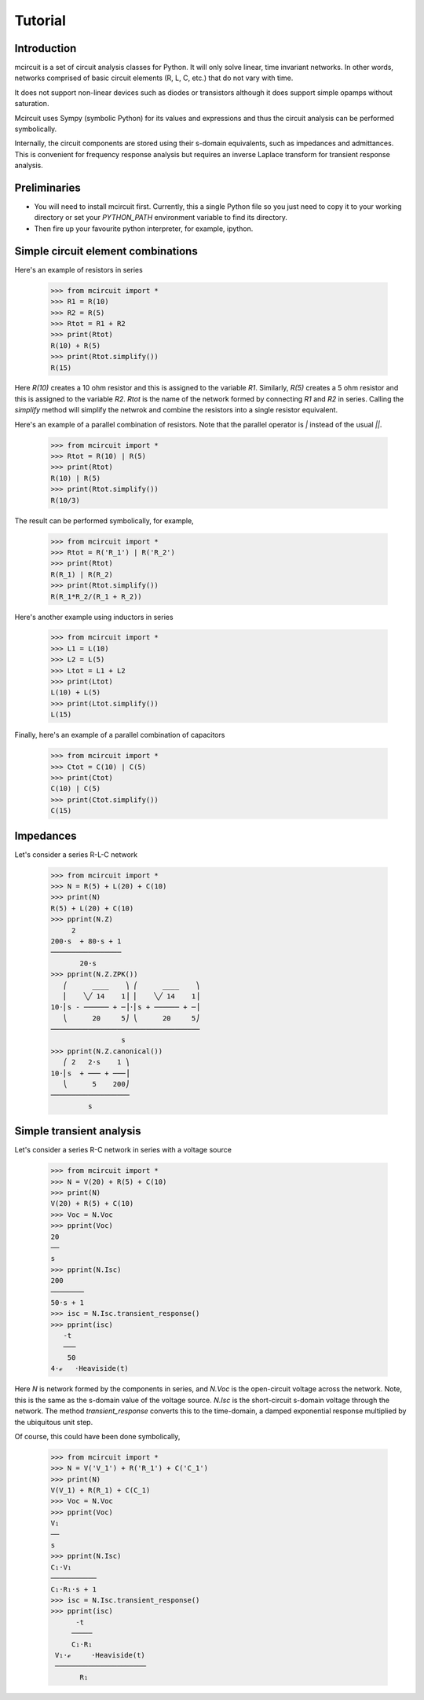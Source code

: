 ========
Tutorial
========


Introduction
============

mcircuit is a set of circuit analysis classes for Python.  It will
only solve linear, time invariant networks.  In other words, networks
comprised of basic circuit elements (R, L, C, etc.) that do not vary
with time.

It does not support non-linear devices such as diodes or transistors
although it does support simple opamps without saturation.

Mcircuit uses Sympy (symbolic Python) for its values and expressions
and thus the circuit analysis can be performed symbolically.

Internally, the circuit components are stored using their s-domain
equivalents, such as impedances and admittances.  This is convenient
for frequency response analysis but requires an inverse Laplace
transform for transient response analysis.


Preliminaries
=============

- You will need to install mcircuit first.  Currently, this a single
  Python file so you just need to copy it to your working directory or
  set your `PYTHON_PATH` environment variable to find its directory.

- Then fire up your favourite python interpreter, for example, ipython.



Simple circuit element combinations
===================================

Here's an example of resistors in series

   >>> from mcircuit import *
   >>> R1 = R(10)
   >>> R2 = R(5)
   >>> Rtot = R1 + R2
   >>> print(Rtot)
   R(10) + R(5)
   >>> print(Rtot.simplify())
   R(15)

Here `R(10)` creates a 10 ohm resistor and this is assigned to the
variable `R1`.  Similarly, `R(5)` creates a 5 ohm resistor and this is
assigned to the variable `R2`.  `Rtot` is the name of the network
formed by connecting `R1` and `R2` in series.  Calling the `simplify`
method will simplify the netwrok and combine the resistors into a
single resistor equivalent.


Here's an example of a parallel combination of resistors.  Note that
the parallel operator is `|` instead of the usual `||`.

   >>> from mcircuit import *
   >>> Rtot = R(10) | R(5)
   >>> print(Rtot)
   R(10) | R(5)
   >>> print(Rtot.simplify())
   R(10/3)

The result can be performed symbolically, for example,

   >>> from mcircuit import *
   >>> Rtot = R('R_1') | R('R_2')
   >>> print(Rtot)
   R(R_1) | R(R_2)
   >>> print(Rtot.simplify())
   R(R_1*R_2/(R_1 + R_2))

Here's another example using inductors in series

   >>> from mcircuit import *
   >>> L1 = L(10)
   >>> L2 = L(5)
   >>> Ltot = L1 + L2
   >>> print(Ltot)
   L(10) + L(5)
   >>> print(Ltot.simplify())
   L(15)


Finally, here's an example of a parallel combination of capacitors

   >>> from mcircuit import *
   >>> Ctot = C(10) | C(5)
   >>> print(Ctot)
   C(10) | C(5)
   >>> print(Ctot.simplify())
   C(15)


Impedances
==========


Let's consider a series R-L-C network

   >>> from mcircuit import *
   >>> N = R(5) + L(20) + C(10)
   >>> print(N)
   R(5) + L(20) + C(10)
   >>> pprint(N.Z)
        2           
   200⋅s  + 80⋅s + 1
   ─────────────────
          20⋅s    
   >>> pprint(N.Z.ZPK())
      ⎛      ____    ⎞ ⎛      ____    ⎞
      ⎜    ╲╱ 14    1⎟ ⎜    ╲╱ 14    1⎟
   10⋅⎜s - ────── + ─⎟⋅⎜s + ────── + ─⎟
      ⎝      20     5⎠ ⎝      20     5⎠
   ────────────────────────────────────
                    s                 
   >>> pprint(N.Z.canonical())
      ⎛ 2   2⋅s    1 ⎞
   10⋅⎜s  + ─── + ───⎟
      ⎝      5    200⎠
   ───────────────────
            s         


Simple transient analysis
=========================

Let's consider a series R-C network in series with a voltage source

   >>> from mcircuit import *
   >>> N = V(20) + R(5) + C(10)
   >>> print(N)
   V(20) + R(5) + C(10)
   >>> Voc = N.Voc
   >>> pprint(Voc)
   20
   ──
   s 
   >>> pprint(N.Isc)
   200   
   ────────
   50⋅s + 1
   >>> isc = N.Isc.transient_response()
   >>> pprint(isc)
      -t              
      ───             
       50             
   4⋅ℯ   ⋅Heaviside(t)

Here `N` is network formed by the components in series, and `N.Voc` is
the open-circuit voltage across the network.  Note, this is the same
as the s-domain value of the voltage source.  `N.Isc` is the
short-circuit s-domain voltage through the network.  The method
`transient_response` converts this to the time-domain, a damped
exponential response multiplied by the ubiquitous unit step.

Of course, this could have been done symbolically,

   >>> from mcircuit import *
   >>> N = V('V_1') + R('R_1') + C('C_1')
   >>> print(N)
   V(V_1) + R(R_1) + C(C_1)
   >>> Voc = N.Voc
   >>> pprint(Voc)
   V₁
   ──
   s 
   >>> pprint(N.Isc)
   C₁⋅V₁   
   ───────────
   C₁⋅R₁⋅s + 1
   >>> isc = N.Isc.transient_response()
   >>> pprint(isc)
         -t               
        ─────             
        C₁⋅R₁             
    V₁⋅ℯ     ⋅Heaviside(t)
    ──────────────────────
          R₁          
